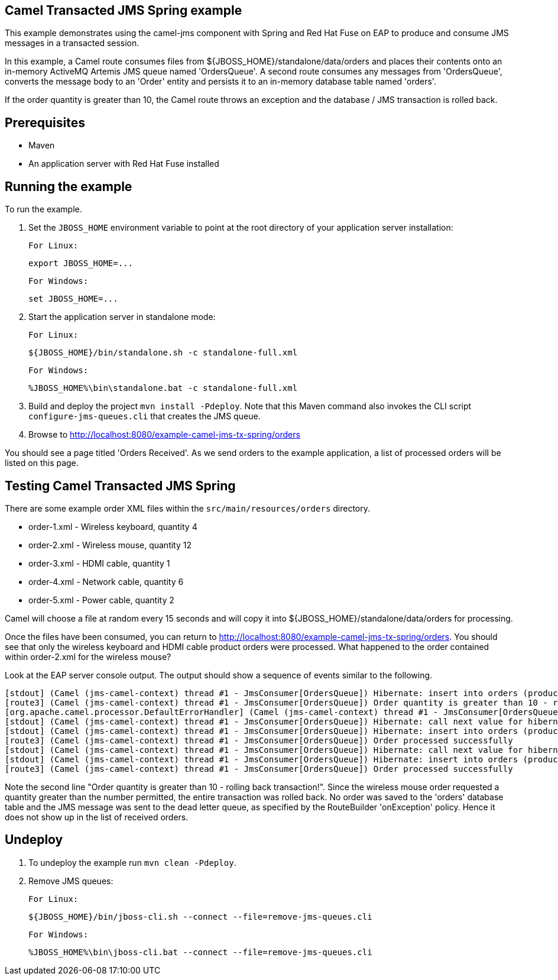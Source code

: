 Camel Transacted JMS Spring example
-----------------------------------

This example demonstrates using the camel-jms component with Spring and Red Hat Fuse on EAP to produce and consume JMS messages in a transacted session.

In this example, a Camel route consumes files from ${JBOSS_HOME}/standalone/data/orders and places their contents onto an in-memory ActiveMQ Artemis JMS queue named 'OrdersQueue'. A second route consumes any messages from 'OrdersQueue', converts the message body to an 'Order' entity and persists it to an in-memory database table named 'orders'.

If the order quantity is greater than 10, the Camel route throws an exception and the database / JMS transaction is rolled back.

Prerequisites
-------------

* Maven
* An application server with Red Hat Fuse installed

Running the example
-------------------

To run the example.

1. Set the `JBOSS_HOME` environment variable to point at the root directory of your application server installation:

    For Linux:

        export JBOSS_HOME=...

    For Windows:

        set JBOSS_HOME=...

2. Start the application server in standalone mode:

    For Linux:

        ${JBOSS_HOME}/bin/standalone.sh -c standalone-full.xml

    For Windows:

        %JBOSS_HOME%\bin\standalone.bat -c standalone-full.xml

3. Build and deploy the project `mvn install -Pdeploy`. Note that this Maven command also invokes the CLI script
   `configure-jms-queues.cli` that creates the JMS queue.

4. Browse to http://localhost:8080/example-camel-jms-tx-spring/orders

You should see a page titled 'Orders Received'. As we send orders to the example application, a list of processed orders will be listed on this page.

Testing Camel Transacted JMS Spring
-----------------------------------

There are some example order XML files within the `src/main/resources/orders` directory.

* order-1.xml - Wireless keyboard, quantity 4
* order-2.xml - Wireless mouse, quantity 12
* order-3.xml - HDMI cable, quantity 1
* order-4.xml - Network cable, quantity 6
* order-5.xml - Power cable, quantity 2

Camel will choose a file at random every 15 seconds and will copy it into ${JBOSS_HOME}/standalone/data/orders for processing.

Once the files have been consumed, you can return to http://localhost:8080/example-camel-jms-tx-spring/orders. You should see that only the wireless keyboard and HDMI cable product orders were processed. What happened to the order contained within order-2.xml for the wireless mouse?

Look at the EAP server console output. The output should show a sequence of events similar to the following.

    [stdout] (Camel (jms-camel-context) thread #1 - JmsConsumer[OrdersQueue]) Hibernate: insert into orders (productName, productSku, quantity, id) values (?, ?, ?, ?)
    [route3] (Camel (jms-camel-context) thread #1 - JmsConsumer[OrdersQueue]) Order quantity is greater than 10 - rolling back transaction!
    [org.apache.camel.processor.DefaultErrorHandler] (Camel (jms-camel-context) thread #1 - JmsConsumer[OrdersQueue]) Rollback (MessageId: queue_OrdersQueue_ID_8cc15741-cc92-11e4-8896-83967a57e23a on ExchangeId: ID-localhost-localdomain-51738-1426589044701-2-5) due: null
    [stdout] (Camel (jms-camel-context) thread #1 - JmsConsumer[OrdersQueue]) Hibernate: call next value for hibernate_sequence
    [stdout] (Camel (jms-camel-context) thread #1 - JmsConsumer[OrdersQueue]) Hibernate: insert into orders (productName, productSku, quantity, id) values (?, ?, ?, ?)
    [route3] (Camel (jms-camel-context) thread #1 - JmsConsumer[OrdersQueue]) Order processed successfully
    [stdout] (Camel (jms-camel-context) thread #1 - JmsConsumer[OrdersQueue]) Hibernate: call next value for hibernate_sequence
    [stdout] (Camel (jms-camel-context) thread #1 - JmsConsumer[OrdersQueue]) Hibernate: insert into orders (productName, productSku, quantity, id) values (?, ?, ?, ?)
    [route3] (Camel (jms-camel-context) thread #1 - JmsConsumer[OrdersQueue]) Order processed successfully

Note the second line "Order quantity is greater than 10 - rolling back transaction!". Since the wireless mouse order requested a quantity greater than the number permitted, the entire transaction was rolled back. No order was saved to the 'orders' database table and the JMS message was sent to the dead letter queue, as specified by the RouteBuilder 'onException' policy. Hence it does not show up in the list of received orders.

Undeploy
--------

1. To undeploy the example run `mvn clean -Pdeploy`.

2. Remove JMS queues:

    For Linux:

        ${JBOSS_HOME}/bin/jboss-cli.sh --connect --file=remove-jms-queues.cli

    For Windows:

        %JBOSS_HOME%\bin\jboss-cli.bat --connect --file=remove-jms-queues.cli
